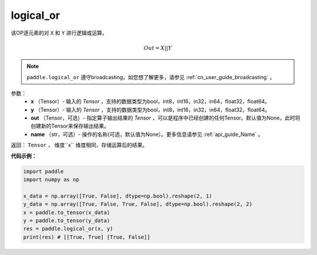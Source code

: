 .. _cn_api_fluid_layers_logical_or:

logical_or
-------------------------------

.. py:function:: paddle.logical_or(x, y, out=None, name=None)

该OP逐元素的对 ``X`` 和 ``Y`` 进行逻辑或运算。

.. math::
        Out = X || Y

.. note::
    ``paddle.logical_or`` 遵守broadcasting，如您想了解更多，请参见 :ref:`cn_user_guide_broadcasting` 。

参数：
        - **x** （Tensor）- 输入的 `Tensor` ，支持的数据类型为bool，int8，int16，in32，in64，float32，float64。
        - **y** （Tensor）- 输入的 `Tensor` ，支持的数据类型为bool，int8，int16，in32，in64，float32，float64。
        - **out** （Tensor，可选）- 指定算子输出结果的 `Tensor` ，可以是程序中已经创建的任何Tensor。默认值为None，此时将创建新的Tensor来保存输出结果。
        - **name** （str，可选）- 操作的名称(可选，默认值为None）。更多信息请参见 :ref:`api_guide_Name` 。

返回： ``Tensor`` ， 维度``x`` 维度相同，存储运算后的结果。

**代码示例：**

.. code-block:: python

     import paddle
     import numpy as np

     x_data = np.array([True, False], dtype=np.bool).reshape(2, 1)
     y_data = np.array([True, False, True, False], dtype=np.bool).reshape(2, 2)
     x = paddle.to_tensor(x_data)
     y = paddle.to_tensor(y_data)
     res = paddle.logical_or(x, y)
     print(res) # [[True, True] [True, False]]

